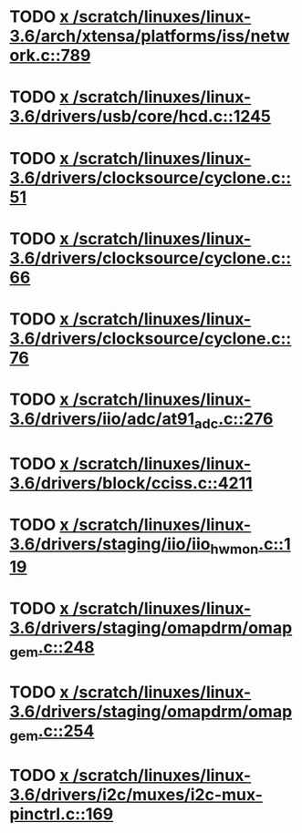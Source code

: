 * TODO [[view:/scratch/linuxes/linux-3.6/arch/xtensa/platforms/iss/network.c::face=ovl-face1::linb=789::colb=6::cole=9][x /scratch/linuxes/linux-3.6/arch/xtensa/platforms/iss/network.c::789]]
* TODO [[view:/scratch/linuxes/linux-3.6/drivers/usb/core/hcd.c::face=ovl-face1::linb=1245::colb=1::cole=6][x /scratch/linuxes/linux-3.6/drivers/usb/core/hcd.c::1245]]
* TODO [[view:/scratch/linuxes/linux-3.6/drivers/clocksource/cyclone.c::face=ovl-face1::linb=51::colb=1::cole=4][x /scratch/linuxes/linux-3.6/drivers/clocksource/cyclone.c::51]]
* TODO [[view:/scratch/linuxes/linux-3.6/drivers/clocksource/cyclone.c::face=ovl-face1::linb=66::colb=1::cole=4][x /scratch/linuxes/linux-3.6/drivers/clocksource/cyclone.c::66]]
* TODO [[view:/scratch/linuxes/linux-3.6/drivers/clocksource/cyclone.c::face=ovl-face1::linb=76::colb=1::cole=4][x /scratch/linuxes/linux-3.6/drivers/clocksource/cyclone.c::76]]
* TODO [[view:/scratch/linuxes/linux-3.6/drivers/iio/adc/at91_adc.c::face=ovl-face1::linb=276::colb=1::cole=9][x /scratch/linuxes/linux-3.6/drivers/iio/adc/at91_adc.c::276]]
* TODO [[view:/scratch/linuxes/linux-3.6/drivers/block/cciss.c::face=ovl-face1::linb=4211::colb=1::cole=12][x /scratch/linuxes/linux-3.6/drivers/block/cciss.c::4211]]
* TODO [[view:/scratch/linuxes/linux-3.6/drivers/staging/iio/iio_hwmon.c::face=ovl-face1::linb=119::colb=1::cole=10][x /scratch/linuxes/linux-3.6/drivers/staging/iio/iio_hwmon.c::119]]
* TODO [[view:/scratch/linuxes/linux-3.6/drivers/staging/omapdrm/omap_gem.c::face=ovl-face1::linb=248::colb=2::cole=7][x /scratch/linuxes/linux-3.6/drivers/staging/omapdrm/omap_gem.c::248]]
* TODO [[view:/scratch/linuxes/linux-3.6/drivers/staging/omapdrm/omap_gem.c::face=ovl-face1::linb=254::colb=2::cole=7][x /scratch/linuxes/linux-3.6/drivers/staging/omapdrm/omap_gem.c::254]]
* TODO [[view:/scratch/linuxes/linux-3.6/drivers/i2c/muxes/i2c-mux-pinctrl.c::face=ovl-face1::linb=169::colb=1::cole=12][x /scratch/linuxes/linux-3.6/drivers/i2c/muxes/i2c-mux-pinctrl.c::169]]
